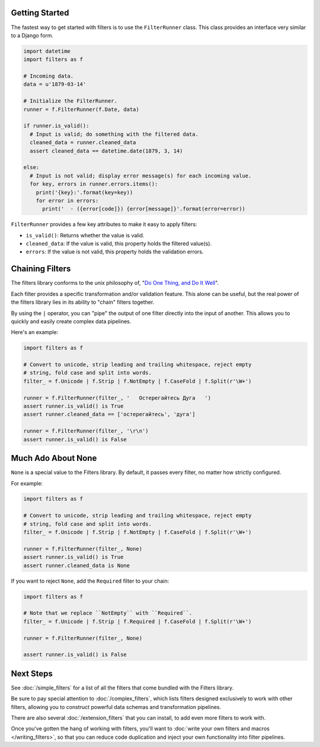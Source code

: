 Getting Started
===============
The fastest way to get started with filters is to use the ``FilterRunner``
class.  This class provides an interface very similar to a Django form.

.. code-block:: python

   import datetime
   import filters as f

   # Incoming data.
   data = u'1879-03-14'

   # Initialize the FilterRunner.
   runner = f.FilterRunner(f.Date, data)

   if runner.is_valid():
     # Input is valid; do something with the filtered data.
     cleaned_data = runner.cleaned_data
     assert cleaned_data == datetime.date(1879, 3, 14)

   else:
     # Input is not valid; display error message(s) for each incoming value.
     for key, errors in runner.errors.items():
       print('{key}:'.format(key=key))
       for error in errors:
         print('  - ({error[code]}) {error[message]}'.format(error=error))

``FilterRunner`` provides a few key attributes to make it easy to apply filters:

* ``is_valid()``:  Returns whether the value is valid.
* ``cleaned_data``:  If the value is valid, this property holds the filtered
  value(s).
* ``errors``:  If the value is not valid, this property holds the validation
  errors.

Chaining Filters
================
The filters library conforms to the unix philosophy of,
"`Do One Thing, and Do It Well`_".

Each filter provides a specific transformation and/or validation feature.  This
alone can be useful, but the real power of the filters library lies in its
ability to "chain" filters together.

By using the ``|`` operator, you can "pipe" the output of one filter directly
into the input of another.  This allows you to quickly and easily create complex
data pipelines.

Here's an example:

.. code-block:: python

   import filters as f

   # Convert to unicode, strip leading and trailing whitespace, reject empty
   # string, fold case and split into words.
   filter_ = f.Unicode | f.Strip | f.NotEmpty | f.CaseFold | f.Split(r'\W+')

   runner = f.FilterRunner(filter_, '   Остерегайтесь Дуга   ')
   assert runner.is_valid() is True
   assert runner.cleaned_data == ['остерегайтесь', 'дуга']

   runner = f.FilterRunner(filter_, '\r\n')
   assert runner.is_valid() is False

.. _none-is-special:

Much Ado About None
===================
``None`` is a special value to the Filters library.  By default, it passes every
filter, no matter how strictly configured.

For example:

.. code-block:: python

   import filters as f

   # Convert to unicode, strip leading and trailing whitespace, reject empty
   # string, fold case and split into words.
   filter_ = f.Unicode | f.Strip | f.NotEmpty | f.CaseFold | f.Split(r'\W+')

   runner = f.FilterRunner(filter_, None)
   assert runner.is_valid() is True
   assert runner.cleaned_data is None

If you want to reject ``None``, add the ``Required`` filter to your chain:

.. code-block:: python

   import filters as f

   # Note that we replace ``NotEmpty`` with ``Required``.
   filter_ = f.Unicode | f.Strip | f.Required | f.CaseFold | f.Split(r'\W+')

   runner = f.FilterRunner(filter_, None)

   assert runner.is_valid() is False

Next Steps
==========
See :doc:`/simple_filters` for a list of all the filters that come bundled with
the Filters library.

Be sure to pay special attention to :doc:`/complex_filters`, which lists filters
designed exclusively to work with other filters, allowing you to construct
powerful data schemas and transformation pipelines.

There are also several :doc:`/extension_filters` that you can install, to add
even more filters to work with.

Once you've gotten the hang of working with filters, you'll want to
:doc:`write your own filters and macros </writing_filters>`, so that you can
reduce code duplication and inject your own functionality into filter pipelines.

.. _Do One Thing, and Do It Well: https://en.wikipedia.org/wiki/Unix_philosophy#Do_One_Thing_and_Do_It_Well
